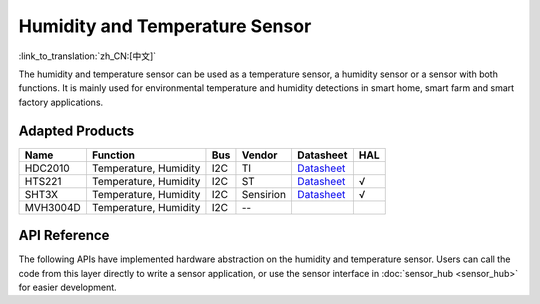 Humidity and Temperature Sensor
=========================================
:link_to_translation:`zh_CN:[中文]`

The humidity and temperature sensor can be used as a temperature sensor, a humidity sensor or a sensor with both functions. It is mainly used for environmental temperature and humidity detections in smart home, smart farm and smart factory applications.

Adapted Products
---------------------

+------------+-------------------------+-------+-------------+------------------------------------------------------------------------------------------------------------------------+----------+
| Name       | Function                | Bus   | Vendor      | Datasheet                                                                                                              |HAL       |
+============+=========================+=======+=============+========================================================================================================================+==========+
| HDC2010    | Temperature, Humidity   | I2C   | TI          | `Datasheet <https://www.ti.com/lit/gpn/hdc2010>`__                                                                     |          |
+------------+-------------------------+-------+-------------+------------------------------------------------------------------------------------------------------------------------+----------+
| HTS221     | Temperature, Humidity   | I2C   | ST          | `Datasheet <https://www.st.com/resource/en/datasheet/hts221.pdf>`__                                                    | √        |
+------------+-------------------------+-------+-------------+------------------------------------------------------------------------------------------------------------------------+----------+
| SHT3X      | Temperature, Humidity   | I2C   | Sensirion   | `Datasheet <https://www.mouser.com/datasheet/2/682/Sensirion_Humidity_Sensors_SHT3x_Datasheet_digital-971521.pdf>`__   | √        |
+------------+-------------------------+-------+-------------+------------------------------------------------------------------------------------------------------------------------+----------+
| MVH3004D   | Temperature, Humidity   | I2C   | --          |                                                                                                                        |          |
+------------+-------------------------+-------+-------------+------------------------------------------------------------------------------------------------------------------------+----------+

API Reference
---------------------

The following APIs have implemented hardware abstraction on the humidity and temperature sensor. Users can call the code from this layer directly to write a sensor application, or use the sensor interface in :doc:`sensor_hub <sensor_hub>` for easier development.

.. include-build-file:: inc/humiture_hal.inc